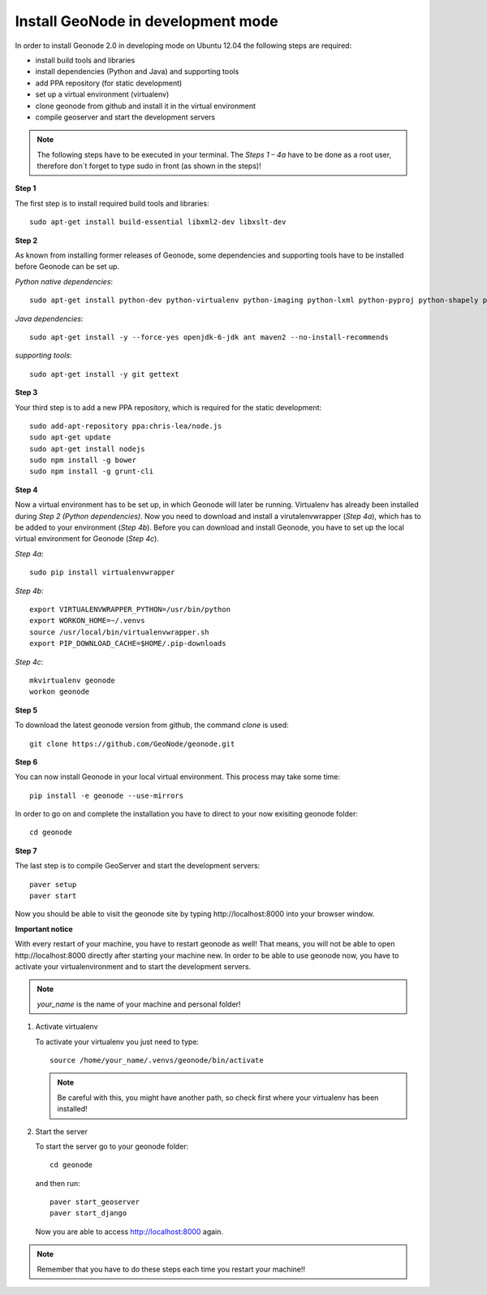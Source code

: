 Install GeoNode in development mode
===================================


In order to install Geonode 2.0 in developing mode on Ubuntu 12.04 the following steps are required:

* install build tools and libraries
* install dependencies (Python and Java) and supporting tools
* add PPA repository (for static development)
* set up a virtual environment (virtualenv)
* clone geonode from github and install it in the virtual environment
* compile geoserver and start the development servers 

.. note:: The following steps have to be executed in your terminal. The *Steps 1 – 4a* have to be done as a root user, therefore don´t forget to type sudo in front (as shown in the steps)!

**Step 1**

The first step is to install required build tools and libraries::

    sudo apt-get install build-essential libxml2-dev libxslt-dev

**Step 2**

As known from installing former releases of Geonode, some dependencies and supporting tools have to be installed before Geonode can be set up.

*Python native dependencies*::

    sudo apt-get install python-dev python-virtualenv python-imaging python-lxml python-pyproj python-shapely python-nose python-httplib2

*Java dependencies*::

    sudo apt-get install -y --force-yes openjdk-6-jdk ant maven2 --no-install-recommends

*supporting tools*::

    sudo apt-get install -y git gettext

**Step 3**

Your third step is to add a new PPA repository, which is required for the static development::

    sudo add-apt-repository ppa:chris-lea/node.js
    sudo apt-get update
    sudo apt-get install nodejs
    sudo npm install -g bower
    sudo npm install -g grunt-cli

**Step 4** 

Now a virtual environment has to be set up, in which Geonode will later be running. Virtualenv has already been installed during *Step 2 (Python dependencies)*. Now you need to download and install a virutalenvwrapper (*Step 4a*), which has to be added to your environment (*Step 4b*). Before you can download and install Geonode, you have to set up the local virtual environment for Geonode (*Step 4c*).

*Step 4a*::

    sudo pip install virtualenvwrapper

*Step 4b*::

    export VIRTUALENVWRAPPER_PYTHON=/usr/bin/python
    export WORKON_HOME=~/.venvs
    source /usr/local/bin/virtualenvwrapper.sh
    export PIP_DOWNLOAD_CACHE=$HOME/.pip-downloads

*Step 4c*::

        mkvirtualenv geonode
        workon geonode

**Step 5**

To download the latest geonode version from github, the command *clone* is used::

    git clone https://github.com/GeoNode/geonode.git

**Step 6**

You can now install Geonode in your local virtual environment. This process may take some time::

    pip install -e geonode --use-mirrors

In order to go on and complete the installation you have to direct to your now exisiting geonode folder::

    cd geonode

**Step 7**

The last step is to compile GeoServer and start the development servers::

    paver setup
    paver start

Now you should be able to visit the geonode site by typing ​http://localhost:8000 into your browser window.


**Important notice**

With every restart of your machine, you have to restart geonode as well! That means, you will not be able to open ​http://localhost:8000 directly after starting your machine new. In order to be able to use geonode now, you have to activate your virtualenvironment and to start the development servers. 

.. note:: *your_name* is the name of your machine and personal folder!

#. Activate virtualenv
 
   To activate your virtualenv you just need to type::
   
       source /home/your_name/.venvs/geonode/bin/activate

   .. note:: Be careful with this, you might have another path, so check first where your virtualenv has been installed!


#. Start the server
  
   To start the server go to your geonode folder::
   
       cd geonode
   
   and then run::
   
       paver start_geoserver
       paver start_django

   Now you are able to access http://localhost:8000 again.

.. note:: Remember that you have to do these steps each time you restart your machine!!

